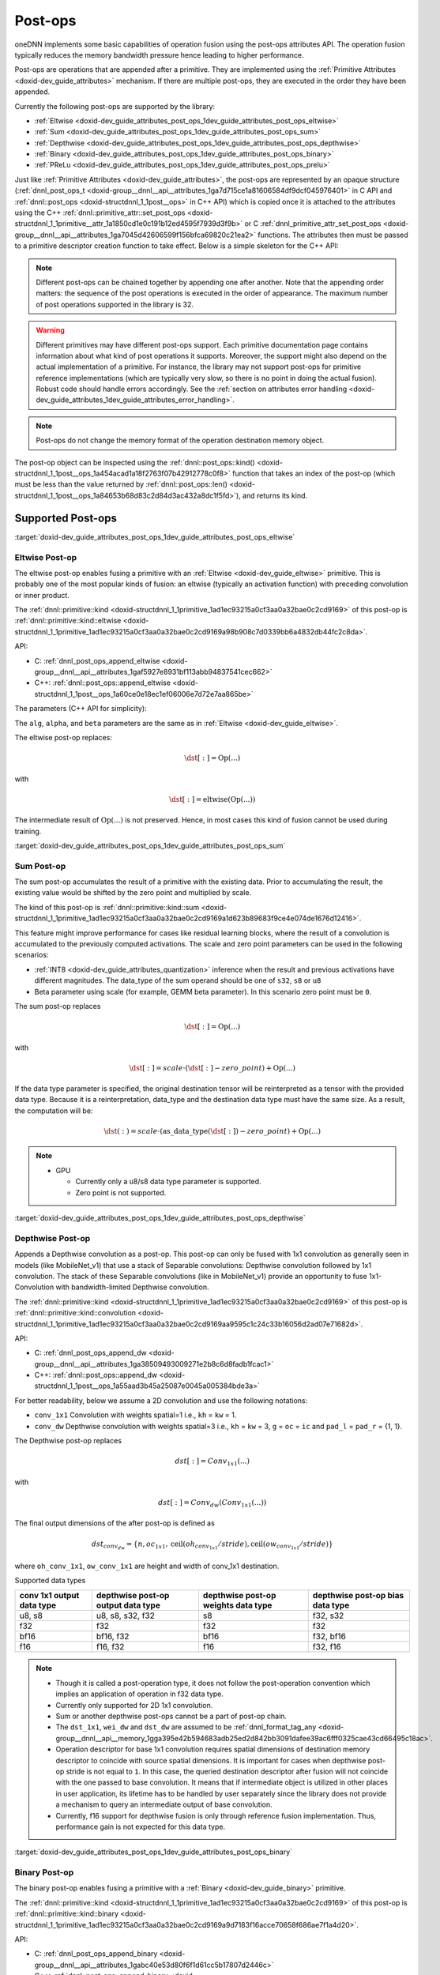 .. index:: pair: page; Post-ops
.. _doxid-dev_guide_attributes_post_ops:

Post-ops
========

oneDNN implements some basic capabilities of operation fusion using the post-ops attributes API. The operation fusion typically reduces the memory bandwidth pressure hence leading to higher performance.

Post-ops are operations that are appended after a primitive. They are implemented using the :ref:`Primitive Attributes <doxid-dev_guide_attributes>` mechanism. If there are multiple post-ops, they are executed in the order they have been appended.

Currently the following post-ops are supported by the library:

* :ref:`Eltwise <doxid-dev_guide_attributes_post_ops_1dev_guide_attributes_post_ops_eltwise>`

* :ref:`Sum <doxid-dev_guide_attributes_post_ops_1dev_guide_attributes_post_ops_sum>`

* :ref:`Depthwise <doxid-dev_guide_attributes_post_ops_1dev_guide_attributes_post_ops_depthwise>`

* :ref:`Binary <doxid-dev_guide_attributes_post_ops_1dev_guide_attributes_post_ops_binary>`

* :ref:`PReLu <doxid-dev_guide_attributes_post_ops_1dev_guide_attributes_post_ops_prelu>`

Just like :ref:`Primitive Attributes <doxid-dev_guide_attributes>`, the post-ops are represented by an opaque structure (:ref:`dnnl_post_ops_t <doxid-group__dnnl__api__attributes_1ga7d715ce1a81606584df9dcf045976401>` in C API and :ref:`dnnl::post_ops <doxid-structdnnl_1_1post__ops>` in C++ API) which is copied once it is attached to the attributes using the C++ :ref:`dnnl::primitive_attr::set_post_ops <doxid-structdnnl_1_1primitive__attr_1a1850cd1e0c191b12ed4595f7939d3f9b>` or C :ref:`dnnl_primitive_attr_set_post_ops <doxid-group__dnnl__api__attributes_1ga7045d42606599f156bfca69820c21ea2>` functions. The attributes then must be passed to a primitive descriptor creation function to take effect. Below is a simple skeleton for the C++ API:

.. ref-code-block:: cpp

	:ref:`dnnl::post_ops <doxid-structdnnl_1_1post__ops>` po; // default empty post-ops
	assert(po.:ref:`len <doxid-structdnnl_1_1post__ops_1a84653b68d83c2d84d3ac432a8dc1f5fd>`() == 0); // no post-ops attached
	
	po.append_SOMETHING(params); // append some particular post-op
	po.append_SOMETHING_ELSE(other_params); // append one more post-op
	
	// (!) Note that the order in which post-ops are appended matters!
	assert(po.:ref:`len <doxid-structdnnl_1_1post__ops_1a84653b68d83c2d84d3ac432a8dc1f5fd>`() == 2);
	
	:ref:`dnnl::primitive_attr <doxid-structdnnl_1_1primitive__attr>` attr; // default attributes
	attr.set_post_ops(po); // attach the post-ops to the attr
	
	// further po changes would not affect attr
	
	primitive::primitive_desc op_pd(engine, params, attr); // create a pd with the attr

.. note:: 

   Different post-ops can be chained together by appending one after another. Note that the appending order matters: the sequence of the post operations is executed in the order of appearance. The maximum number of post operations supported in the library is 32.
   
   

.. warning:: 

   Different primitives may have different post-ops support. Each primitive documentation page contains information about what kind of post operations it supports. Moreover, the support might also depend on the actual implementation of a primitive. For instance, the library may not support post-ops for primitive reference implementations (which are typically very slow, so there is no point in doing the actual fusion). Robust code should handle errors accordingly. See the :ref:`section on attributes error handling <doxid-dev_guide_attributes_1dev_guide_attributes_error_handling>`.
   
   

.. note:: 

   Post-ops do not change the memory format of the operation destination memory object.
   
   
The post-op object can be inspected using the :ref:`dnnl::post_ops::kind() <doxid-structdnnl_1_1post__ops_1a454acad1a18f2763f07b42912778c0f8>` function that takes an index of the post-op (which must be less than the value returned by :ref:`dnnl::post_ops::len() <doxid-structdnnl_1_1post__ops_1a84653b68d83c2d84d3ac432a8dc1f5fd>`), and returns its kind.

Supported Post-ops
~~~~~~~~~~~~~~~~~~

:target:`doxid-dev_guide_attributes_post_ops_1dev_guide_attributes_post_ops_eltwise`

Eltwise Post-op
---------------

The eltwise post-op enables fusing a primitive with an :ref:`Eltwise <doxid-dev_guide_eltwise>` primitive. This is probably one of the most popular kinds of fusion: an eltwise (typically an activation function) with preceding convolution or inner product.

The :ref:`dnnl::primitive::kind <doxid-structdnnl_1_1primitive_1ad1ec93215a0cf3aa0a32bae0c2cd9169>` of this post-op is :ref:`dnnl::primitive::kind::eltwise <doxid-structdnnl_1_1primitive_1ad1ec93215a0cf3aa0a32bae0c2cd9169a98b908c7d0339bb6a4832db44fc2c8da>`.

API:

* C: :ref:`dnnl_post_ops_append_eltwise <doxid-group__dnnl__api__attributes_1gaf5927e8931bf113abb94837541cec662>`

* C++: :ref:`dnnl::post_ops::append_eltwise <doxid-structdnnl_1_1post__ops_1a60ce0e18ec1ef06006e7d72e7aa865be>`

The parameters (C++ API for simplicity):

.. ref-code-block:: cpp

	void :ref:`dnnl::post_ops::append_eltwise <doxid-structdnnl_1_1post__ops_1a60ce0e18ec1ef06006e7d72e7aa865be>`(
	        :ref:`algorithm <doxid-group__dnnl__api__attributes_1ga00377dd4982333e42e8ae1d09a309640>` alg, float alpha, float beta // same as in eltwise primitive
	        );

The ``alg``, ``alpha``, and ``beta`` parameters are the same as in :ref:`Eltwise <doxid-dev_guide_eltwise>`.

The eltwise post-op replaces:

.. math::

	\dst[:] = \operatorname{Op}(...)

with

.. math::

	\dst[:] = \operatorname{eltwise}( \operatorname{Op}(...) )

The intermediate result of :math:`\operatorname{Op}(...)` is not preserved. Hence, in most cases this kind of fusion cannot be used during training.

:target:`doxid-dev_guide_attributes_post_ops_1dev_guide_attributes_post_ops_sum`

Sum Post-op
-----------

The sum post-op accumulates the result of a primitive with the existing data. Prior to accumulating the result, the existing value would be shifted by the zero point and multiplied by scale.

The kind of this post-op is :ref:`dnnl::primitive::kind::sum <doxid-structdnnl_1_1primitive_1ad1ec93215a0cf3aa0a32bae0c2cd9169a1d623b89683f9ce4e074de1676d12416>`.

This feature might improve performance for cases like residual learning blocks, where the result of a convolution is accumulated to the previously computed activations. The scale and zero point parameters can be used in the following scenarios:

* :ref:`INT8 <doxid-dev_guide_attributes_quantization>` inference when the result and previous activations have different magnitudes. The data_type of the sum operand should be one of ``s32``, ``s8`` or ``u8``

* Beta parameter using scale (for example, GEMM beta parameter). In this scenario zero point must be ``0``.

The sum post-op replaces

.. math::

	\dst[:] = \operatorname{Op}(...)

with

.. math::

	\dst[:] = scale \cdot (\dst[:] - zero\_point) + \operatorname{Op}(...)

If the data type parameter is specified, the original destination tensor will be reinterpreted as a tensor with the provided data type. Because it is a reinterpretation, data_type and the destination data type must have the same size. As a result, the computation will be:

.. math::

	\dst(:) = scale \cdot (\operatorname{as\_data\_type}(\dst[:]) - zero\_point) + \operatorname{Op}(...)

.. note:: 

   * GPU
     
     * Currently only a u8/s8 data type parameter is supported.
     
     * Zero point is not supported.
   
   
:target:`doxid-dev_guide_attributes_post_ops_1dev_guide_attributes_post_ops_depthwise`

Depthwise Post-op
-----------------

Appends a Depthwise convolution as a post-op. This post-op can only be fused with 1x1 convolution as generally seen in models (like MobileNet_v1) that use a stack of Separable convolutions: Depthwise convolution followed by 1x1 convolution. The stack of these Separable convolutions (like in MobileNet_v1) provide an opportunity to fuse 1x1-Convolution with bandwidth-limited Depthwise convolution.

The :ref:`dnnl::primitive::kind <doxid-structdnnl_1_1primitive_1ad1ec93215a0cf3aa0a32bae0c2cd9169>` of this post-op is :ref:`dnnl::primitive::kind::convolution <doxid-structdnnl_1_1primitive_1ad1ec93215a0cf3aa0a32bae0c2cd9169aa9595c1c24c33b16056d2ad07e71682d>`.

API:

* C: :ref:`dnnl_post_ops_append_dw <doxid-group__dnnl__api__attributes_1ga38509493009271e2b8c6d8fadb1fcac1>`

* C++: :ref:`dnnl::post_ops::append_dw <doxid-structdnnl_1_1post__ops_1a55aad3b45a25087e0045a005384bde3a>`

For better readability, below we assume a 2D convolution and use the following notations:

* ``conv_1x1`` Convolution with weights spatial=1 i.e., ``kh`` = ``kw`` = 1.

* ``conv_dw`` Depthwise convolution with weights spatial=3 i.e., ``kh`` = ``kw`` = 3, ``g`` = ``oc`` = ``ic`` and ``pad_l`` = ``pad_r`` = {1, 1}.

The Depthwise post-op replaces

.. math::

	dst[:] = Conv_{1x1}(...)

with

.. math::

	dst[:] = Conv_{dw}(Conv_{1x1}(...))

The final output dimensions of the after post-op is defined as

.. math::

	dst_{conv_dw} = \{ n, oc_{1x1}, \operatorname{ceil}(oh_{conv_{1x1}}/stride), \operatorname{ceil}(ow_{conv_{1x1}}/stride) \}

where ``oh_conv_1x1``, ``ow_conv_1x1`` are height and width of conv_1x1 destination.

.. image:: img_depthwise_fusion.jpg
	:alt: Fusion

Supported data types

==========================  ===================================  ====================================  =================================  
conv 1x1 output data type   depthwise post-op output data type   depthwise post-op weights data type   depthwise post-op bias data type   
==========================  ===================================  ====================================  =================================  
u8, s8                      u8, s8, s32, f32                     s8                                    f32, s32                           
f32                         f32                                  f32                                   f32                                
bf16                        bf16, f32                            bf16                                  f32, bf16                          
f16                         f16, f32                             f16                                   f32, f16                           
==========================  ===================================  ====================================  =================================

.. note:: 

   * Though it is called a post-operation type, it does not follow the post-operation convention which implies an application of operation in f32 data type.
   
   * Currently only supported for 2D 1x1 convolution.
   
   * Sum or another depthwise post-ops cannot be a part of post-op chain.
   
   * The ``dst_1x1``, ``wei_dw`` and ``dst_dw`` are assumed to be :ref:`dnnl_format_tag_any <doxid-group__dnnl__api__memory_1gga395e42b594683adb25ed2d842bb3091dafee39ac6fff0325cae43cd66495c18ac>`.
   
   * Operation descriptor for base 1x1 convolution requires spatial dimensions of destination memory descriptor to coincide with source spatial dimensions. It is important for cases when depthwise post-op stride is not equal to ``1``. In this case, the queried destination descriptor after fusion will not coincide with the one passed to base convolution. It means that if intermediate object is utilized in other places in user application, its lifetime has to be handled by user separately since the library does not provide a mechanism to query an intermediate output of base convolution.
   
   * Currently, f16 support for depthwise fusion is only through reference fusion implementation. Thus, performance gain is not expected for this data type.
   
   
:target:`doxid-dev_guide_attributes_post_ops_1dev_guide_attributes_post_ops_binary`

Binary Post-op
--------------

The binary post-op enables fusing a primitive with a :ref:`Binary <doxid-dev_guide_binary>` primitive.

The :ref:`dnnl::primitive::kind <doxid-structdnnl_1_1primitive_1ad1ec93215a0cf3aa0a32bae0c2cd9169>` of this post-op is :ref:`dnnl::primitive::kind::binary <doxid-structdnnl_1_1primitive_1ad1ec93215a0cf3aa0a32bae0c2cd9169a9d7183f16acce70658f686ae7f1a4d20>`.

API:

* C: :ref:`dnnl_post_ops_append_binary <doxid-group__dnnl__api__attributes_1gabc40e53d80f6f1d61cc5b17807d2446c>`

* C++: :ref:`dnnl::post_ops::append_binary <doxid-structdnnl_1_1post__ops_1a40bb2b39a685726ac54873b203be41b5>`

The parameters (C++ API for simplicity):

.. ref-code-block:: cpp

	void :ref:`dnnl::post_ops::append_binary <doxid-structdnnl_1_1post__ops_1a40bb2b39a685726ac54873b203be41b5>`(
	        :ref:`algorithm <doxid-group__dnnl__api__attributes_1ga00377dd4982333e42e8ae1d09a309640>` alg, // binary algorithm to apply
	        const memory::desc &src1 // memory descriptor for a second memory operand
	        );

The ``alg`` and ``src1`` parameters are the same as in :ref:`Binary <doxid-dev_guide_binary>`.

The binary post-op replaces:

.. math::

	\dst[:] = \operatorname{Op}(...)

with

.. math::

	\dst[:] = \operatorname{binary}(\operatorname{Op}(...), Source\_1[:])

The intermediate result of :math:`\operatorname{Op}(...)` is not preserved. Hence, in most cases this kind of fusion cannot be used during training.

Currently the following scenarios are optimized:

* Per tensor broadcast, when :math:`Source\_1` is represented as a one-element tensor, i.e. {1, 1, 1, 1} for 2D spatial :math:`\operatorname{Op}(...)`.

* Per channels (i.e. dimension 1) broadcast, when a ``dim[1]`` value of :math:`Source\_1` coincides with a ``dim[1]`` value of :math:`\operatorname{Op}(...)`, i.e. {1, C, 1, 1} for 2D spatial :math:`\operatorname{Op}(...)`.

* Per element broadcast, when :math:`Source\_1` coincides with :math:`\operatorname{Op}(...)`. In this case user may create ``src1`` memory descriptor with ``format_tag::any`` or set a specific tag. However, in later case if tags mismatch with :math:`\operatorname{Op}(...)`, it would result in suboptimal performance. In case of using ``format_tag::any``, a primitive descriptor of the operation will initialize a memory descriptor for binary post-operation which format may be queried from attributes using ``:ref:`dnnl::post_ops::get_params_binary <doxid-structdnnl_1_1post__ops_1a0a367859cac33d597743de491d26dcb9>`(...)`` function call.

For the binary select operation, an additional conditional tensor is required to execute the operation which is implemented using:

.. ref-code-block:: cpp

	void :ref:`dnnl::post_ops::append_binary <doxid-structdnnl_1_1post__ops_1a40bb2b39a685726ac54873b203be41b5>`(
	        :ref:`algorithm <doxid-group__dnnl__api__attributes_1ga00377dd4982333e42e8ae1d09a309640>` alg, // binary algorithm to apply
	        const memory::desc &src1 // memory descriptor for a second memory operand
	        const memory::desc &src2 // memory descriptor for a third memory operand
	        );

The ``alg``, ``src1``, and ``src2`` parameters are the same as in :ref:`Binary <doxid-dev_guide_binary>` for the select operation.

The binary post-op thus becomes:

.. math::

	\dst[:] = \operatorname{binary}(\operatorname{Op}(...), Source\_1[:], Source\_2[:])

There is no broadcasting support for the conditional tensor. The select op is only supported for CPU implementations.

:target:`doxid-dev_guide_attributes_post_ops_1dev_guide_attributes_post_ops_prelu`

Prelu Post-op
-------------

The prelu post-op enables fusing a primitive with a :ref:`PReLU <doxid-dev_guide_prelu>` primitive.

The :ref:`dnnl::primitive::kind <doxid-structdnnl_1_1primitive_1ad1ec93215a0cf3aa0a32bae0c2cd9169>` of this post-op is :ref:`dnnl::primitive::kind::prelu <doxid-structdnnl_1_1primitive_1ad1ec93215a0cf3aa0a32bae0c2cd9169a837c39f77d473b24eb27c0758d5c7c1b>`.

API:

* C: :ref:`dnnl_post_ops_append_prelu <doxid-group__dnnl__api__attributes_1ga833465b0aac349988b29245e1112656f>`

* C++: :ref:`dnnl::post_ops::append_prelu <doxid-structdnnl_1_1post__ops_1a1e538118474ac643c6da726a8a658b70>`

The parameters (C++ API for simplicity):

.. ref-code-block:: cpp

	void :ref:`dnnl::post_ops::append_prelu <doxid-structdnnl_1_1post__ops_1a1e538118474ac643c6da726a8a658b70>`(
	    int mask /*mask describing prelu weights broadcast.*/);

The prelu post-op replaces:

.. math::

	\dst[:] = \operatorname{Op}(...)

with

.. math::

	\dst[:] = \operatorname{prelu}(\operatorname{Op}(...), weights[:])

Assumptions:

* the weights tensor is passed in runtime using :ref:`DNNL_ARG_ATTR_MULTIPLE_POST_OP(index) <doxid-group__dnnl__api__primitives__common_1ga30839136bbf81b03a173e0842ae015e1>` \| DNNL_ARG_WEIGHTS mechanism, where index is the sequence number of the prelu in post-operations chain;

* only fp32 weights tensor data type is supported;

* only plain layout (a, ab, acb, acdb, acdeb) is supported for weights tensor;

* mask defines the correspondence between the output tensor dimensions and the prelu weights tensor. The set i-th bit indicates that a dedicated weights value is used for each index along that dimension. Mask 0 value means common (scalar) weights value for the whole output tensor.

* the order of dimensions does not depend on how elements are laid out in memory. For example:
  
  * for a 2D CNN activations tensor the order is always (n, c)
  
  * for a 4D CNN activations tensor the order is always (n, c, h, w)

Examples of Chained Post-ops
~~~~~~~~~~~~~~~~~~~~~~~~~~~~

Different post-ops can be chained together by appending one after another. Note that the order matters: the post-ops are executed in the order they have been appended.

Let's consider some examples.

Sum -> ReLU
-----------

This pattern is pretty common for the CNN topologies of the ResNet family.

.. ref-code-block:: cpp

	:ref:`dnnl::post_ops <doxid-structdnnl_1_1post__ops>` po;
	po.:ref:`append_sum <doxid-structdnnl_1_1post__ops_1a74d080df8502bdeb8895a0443433af8c>`();
	po.:ref:`append_eltwise <doxid-structdnnl_1_1post__ops_1a60ce0e18ec1ef06006e7d72e7aa865be>`(
	        /* alg kind  = */ :ref:`dnnl::algorithm::eltwise_relu <doxid-group__dnnl__api__attributes_1gga00377dd4982333e42e8ae1d09a309640aba09bebb742494255b90b43871c01c69>`,
	        /* neg slope = */ 0.f,
	        /* unused for relu */ 0.f);
	
	:ref:`dnnl::primitive_attr <doxid-structdnnl_1_1primitive__attr>` attr;
	attr.:ref:`set_post_ops <doxid-structdnnl_1_1primitive__attr_1a1850cd1e0c191b12ed4595f7939d3f9b>`(po);
	
	convolution_forward::primitive_desc(conv_d, attr, engine);

This will lead to the following primitive behavior:

.. math::

	\dst[:] = \operatorname{ReLU}(\dst[:] + \operatorname{conv}(\src[:], \weights[:])

:target:`doxid-dev_guide_attributes_post_ops_1dev_guide_attributes_post_ops_with_scales`

Tanh -> Sum -> ScaleShift
-------------------------

This is a hypothetical example that illustrates the sequence of operations applied. We also set all the scales to values other than 1.0 and use :ref:`dnnl::primitive_attr::set_scales_mask <doxid-structdnnl_1_1primitive__attr_1ac3dc9efa6702a5eba6f289f1b3907590>` which will be covered in :ref:`Quantization <doxid-dev_guide_attributes_quantization>`.

.. ref-code-block:: cpp

	:ref:`dnnl::post_ops <doxid-structdnnl_1_1post__ops>` po;
	po.:ref:`append_eltwise <doxid-structdnnl_1_1post__ops_1a60ce0e18ec1ef06006e7d72e7aa865be>`(
	        /* alg kind  = */ :ref:`dnnl::algorithm::eltwise_tanh <doxid-group__dnnl__api__attributes_1gga00377dd4982333e42e8ae1d09a309640a38dd7159307eab45742c78e72f06abb0>`,
	        /* unused for tanh */ 0.f,
	        /* unused for tanh */ 0.f);
	po.:ref:`append_sum <doxid-structdnnl_1_1post__ops_1a74d080df8502bdeb8895a0443433af8c>`();
	po.:ref:`append_eltwise <doxid-structdnnl_1_1post__ops_1a60ce0e18ec1ef06006e7d72e7aa865be>`(
	        /* alg kind     = */ :ref:`dnnl::algorithm::eltwise_linear <doxid-group__dnnl__api__attributes_1gga00377dd4982333e42e8ae1d09a309640a21aba6844d2de47b92ab1d110f561945>`,
	        /* linear scale = */ alpha,
	        /* linear shift = */ beta);
	
	:ref:`dnnl::primitive_attr <doxid-structdnnl_1_1primitive__attr>` attr;
	attr.:ref:`set_scales_mask <doxid-structdnnl_1_1primitive__attr_1ac3dc9efa6702a5eba6f289f1b3907590>`(:ref:`DNNL_ARG_SRC <doxid-group__dnnl__api__primitives__common_1gac37ad67b48edeb9e742af0e50b70fe09>`, 0);
	attr.:ref:`set_scales_mask <doxid-structdnnl_1_1primitive__attr_1ac3dc9efa6702a5eba6f289f1b3907590>`(:ref:`DNNL_ARG_WEIGHTS <doxid-group__dnnl__api__primitives__common_1gaf279f28c59a807e71a70c719db56c5b3>`, 0);
	attr.:ref:`set_scales_mask <doxid-structdnnl_1_1primitive__attr_1ac3dc9efa6702a5eba6f289f1b3907590>`(:ref:`DNNL_ARG_DST <doxid-group__dnnl__api__primitives__common_1ga3ca217e4a06d42a0ede3c018383c388f>`, 0);
	attr.:ref:`set_post_ops <doxid-structdnnl_1_1primitive__attr_1a1850cd1e0c191b12ed4595f7939d3f9b>`(po);
	
	convolution_forward::primitive_desc(conv_d, attr, engine);

This will lead to the following primitive behavior (for better readability the tensors are designated by their names only; i.e., ``[:]`` is omitted):

.. math::

	\dst = s_{linear} \cdot ( \alpha \cdot ( s_{sum} \cdot \dst + s_{tanh} \cdot \tanh ( s_{conv} \cdot \operatorname{conv}(\src, \weights) ) ) + \beta )

:target:`doxid-dev_guide_attributes_post_ops_1dev_guide_attributes_post_ops_depthwise_fusion`

Relu -> Depthwise -> Relu
-------------------------

An example of fusing depthwise convolution with 1x1 convolution in MobileNet.

.. ref-code-block:: cpp

	:ref:`dnnl::post_ops <doxid-structdnnl_1_1post__ops>` po;
	
	po.:ref:`append_eltwise <doxid-structdnnl_1_1post__ops_1a60ce0e18ec1ef06006e7d72e7aa865be>`(
	        /* alg kind  = */ :ref:`dnnl::algorithm::eltwise_relu <doxid-group__dnnl__api__attributes_1gga00377dd4982333e42e8ae1d09a309640aba09bebb742494255b90b43871c01c69>`,
	        /* neg slope = */ 0.f,
	        /* unused for relu */ 0.f);
	
	po.:ref:`append_dw <doxid-structdnnl_1_1post__ops_1a55aad3b45a25087e0045a005384bde3a>`(
	        /* depthwise weights data type = */ :ref:`dnnl::memory::data_type::s8 <doxid-structdnnl_1_1memory_1a8e83474ec3a50e08e37af76c8c075dcea3e8d88fdd85d7153525e0647cdd97686>`,
	        /* depthwise bias data type (undef implies no bias) = */ :ref:`dnnl::memory::data_type::undef <doxid-structdnnl_1_1memory_1a8e83474ec3a50e08e37af76c8c075dceaf31ee5e3824f1f5e5d206bdf3029f22b>`,
	        /* depthwise destination data type = */ :ref:`dnnl::memory::data_type::u8 <doxid-structdnnl_1_1memory_1a8e83474ec3a50e08e37af76c8c075dcea077393852be20e37026d6281827662f2>`,
	        /* kernel size of fused depthwise convolution = */ kernel,
	        /* stride size of fused depthwise convolution = */ stride,
	        /* padding size of fused depthwise convolution = */ padding)
	
	po.:ref:`append_eltwise <doxid-structdnnl_1_1post__ops_1a60ce0e18ec1ef06006e7d72e7aa865be>`(
	        /* alg kind  = */ :ref:`dnnl::algorithm::eltwise_relu <doxid-group__dnnl__api__attributes_1gga00377dd4982333e42e8ae1d09a309640aba09bebb742494255b90b43871c01c69>`,
	        /* neg slope = */ 0.f,
	        /* unused for relu */ 0.f);
	
	:ref:`dnnl::primitive_attr <doxid-structdnnl_1_1primitive__attr>` attr;
	attr.:ref:`set_scales_mask <doxid-structdnnl_1_1primitive__attr_1ac3dc9efa6702a5eba6f289f1b3907590>`(:ref:`DNNL_ARG_DST <doxid-group__dnnl__api__primitives__common_1ga3ca217e4a06d42a0ede3c018383c388f>`, 0);
	attr.:ref:`set_scales_mask <doxid-structdnnl_1_1primitive__attr_1ac3dc9efa6702a5eba6f289f1b3907590>`(:ref:`DNNL_ARG_ATTR_POST_OP_DW <doxid-group__dnnl__api__primitives__common_1ga47534804c9b2f9ede6b875f6cb08cc35>` | :ref:`DNNL_ARG_DST <doxid-group__dnnl__api__primitives__common_1ga3ca217e4a06d42a0ede3c018383c388f>`, 0);
	attr.:ref:`set_post_ops <doxid-structdnnl_1_1primitive__attr_1a1850cd1e0c191b12ed4595f7939d3f9b>`(po);
	
	auto cpd = convolution_forward::primitive_desc(conv_1x1, attr, engine);
	auto dw_weight_md = cpd.query(query::exec_arg_md,
	                :ref:`DNNL_ARG_ATTR_POST_OP_DW <doxid-group__dnnl__api__primitives__common_1ga47534804c9b2f9ede6b875f6cb08cc35>` | :ref:`DNNL_ARG_WEIGHTS <doxid-group__dnnl__api__primitives__common_1gaf279f28c59a807e71a70c719db56c5b3>`);
	auto dw_bias_md = cpd.query(query::exec_arg_md,
	                :ref:`DNNL_ARG_ATTR_POST_OP_DW <doxid-group__dnnl__api__primitives__common_1ga47534804c9b2f9ede6b875f6cb08cc35>` | :ref:`DNNL_ARG_BIAS <doxid-group__dnnl__api__primitives__common_1gad0cbc09942aba93fbe3c0c2e09166f0d>`);

This will lead to the following primitive behaviour:

.. math::

	dst = ReLU_{depthwise} ( scales_{depthwise} \cdot ( conv_{depthwise} ( ReLU_{1x1} ( scales_{conv_{1x1}} \cdot ( conv_{1x1}() ) ) ) ) )

:target:`doxid-dev_guide_attributes_post_ops_1dev_guide_attributes_post_ops_binary_fusion`

Binary
------

An example of fusing convolution with binary post-op with per channel addition.

.. ref-code-block:: cpp

	:ref:`dnnl::memory::desc <doxid-structdnnl_1_1memory_1_1desc>` conv_dst_md {MB, C, H, W}; /* 2D conv destination memory desc */
	
	:ref:`dnnl::post_ops <doxid-structdnnl_1_1post__ops>` po;
	
	/* Append eltwise post-op prior the binary post-op */
	po.:ref:`append_eltwise <doxid-structdnnl_1_1post__ops_1a60ce0e18ec1ef06006e7d72e7aa865be>`(
	        /* alg kind  = */ :ref:`dnnl::algorithm::eltwise_relu <doxid-group__dnnl__api__attributes_1gga00377dd4982333e42e8ae1d09a309640aba09bebb742494255b90b43871c01c69>`,
	        /* neg slope = */ 0.f,
	        /* unused for relu */ 0.f);
	
	/* Note that `C` coincides with the one from `conv_dst_md`. Also note that only
	 * supported memory format for src1 memory is `nchw` (or `abcd`) format. */
	po.:ref:`append_binary <doxid-structdnnl_1_1post__ops_1a40bb2b39a685726ac54873b203be41b5>`(
	        /* alg kind = */ :ref:`dnnl::algorithm::binary_add <doxid-group__dnnl__api__attributes_1gga00377dd4982333e42e8ae1d09a309640ab2c3faf084cf82b5603946995f637b35>`,
	        /* src1_md = */ :ref:`dnnl::memory::desc <doxid-structdnnl_1_1memory_1_1desc>`(
	                {1, C, 1, 1},
	                :ref:`dnnl::memory::data_type::f32 <doxid-structdnnl_1_1memory_1a8e83474ec3a50e08e37af76c8c075dcea512dc597be7ae761876315165dc8bd2e>`,
	                :ref:`dnnl::memory::format_tag::abcd <doxid-structdnnl_1_1memory_1a8e71077ed6a5f7fb7b3e6e1a5a2ecf3fae2fc714c4727ee9395f324cd2e7f331f>`));
	
	:ref:`dnnl::primitive_attr <doxid-structdnnl_1_1primitive__attr>` attr;
	attr.:ref:`set_post_ops <doxid-structdnnl_1_1primitive__attr_1a1850cd1e0c191b12ed4595f7939d3f9b>`(po);
	
	auto cpd = convolution_forward::primitive_desc(conv, attr, engine);
	
	/* To set memory argument for binary post-op, the following should take place: */
	std::unordered_map<int, memory> args;
	
	args.insert(:ref:`DNNL_ARG_SRC <doxid-group__dnnl__api__primitives__common_1gac37ad67b48edeb9e742af0e50b70fe09>`, conv_src_memory);
	...
	int binary_post_op_position = 1; /* hard coded here, but may be queried */
	args.insert(
	        :ref:`DNNL_ARG_ATTR_MULTIPLE_POST_OP <doxid-group__dnnl__api__primitives__common_1ga30839136bbf81b03a173e0842ae015e1>`(binary_post_op_position) | :ref:`DNNL_ARG_SRC_1 <doxid-group__dnnl__api__primitives__common_1gadc5a5761633c05f4378780d23b7c9692>`, /* note parentheses around index */
	        binary_post_op_src1_memory);

